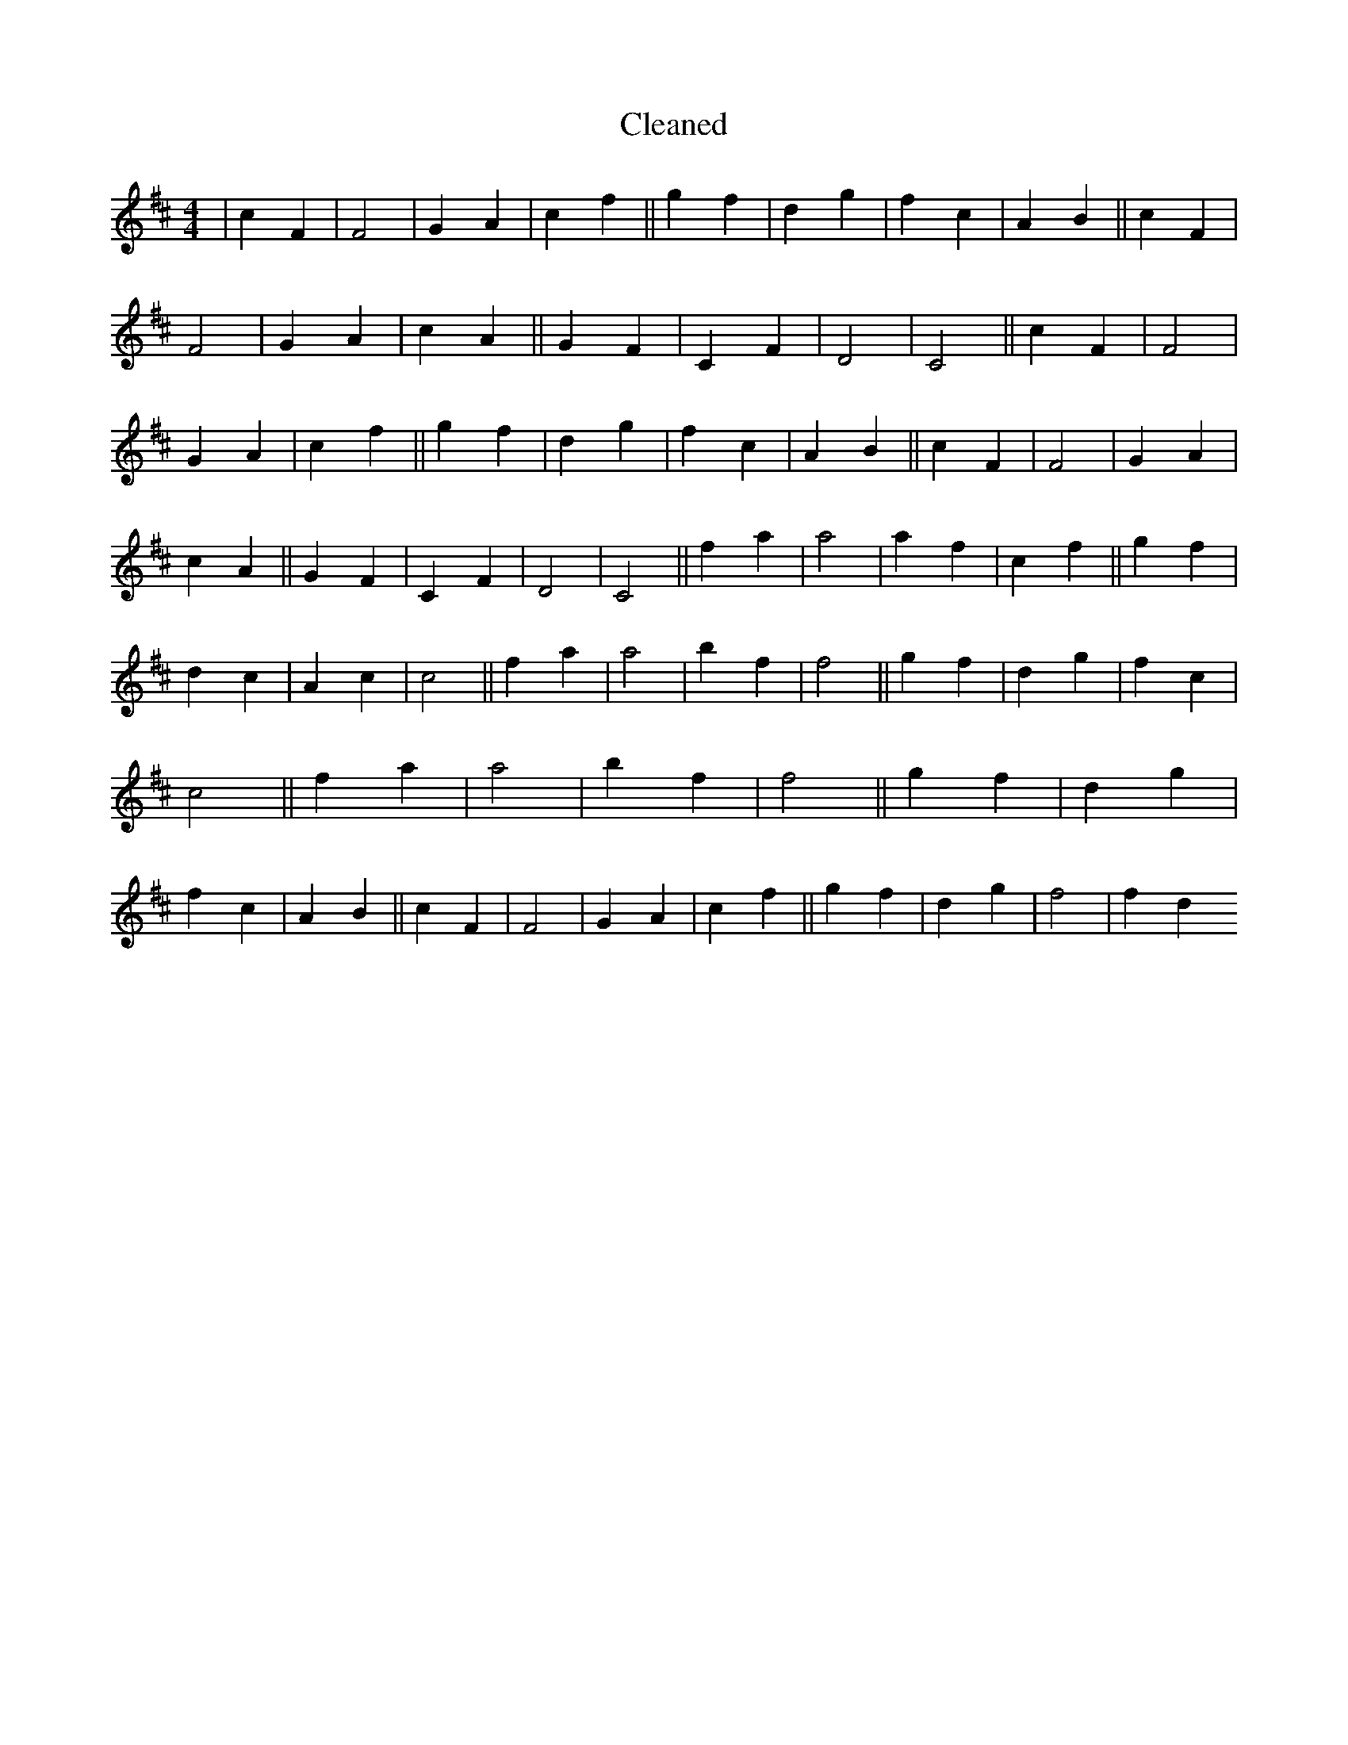X:35
T: Cleaned
M:4/4
K: DMaj
|c2F2|F4|G2A2|c2f2||g2f2|d2g2|f2c2|A2B2||c2F2|F4|G2A2|c2A2||G2F2|C2F2|D4|C4||c2F2|F4|G2A2|c2f2||g2f2|d2g2|f2c2|A2B2||c2F2|F4|G2A2|c2A2||G2F2|C2F2|D4|C4||f2a2|a4|a2f2|c2f2||g2f2|d2c2|A2c2|c4||f2a2|a4|b2f2|f4||g2f2|d2g2|f2c2|c4||f2a2|a4|b2f2|f4||g2f2|d2g2|f2c2|A2B2||c2F2|F4|G2A2|c2f2||g2f2|d2g2|f4|f2d2